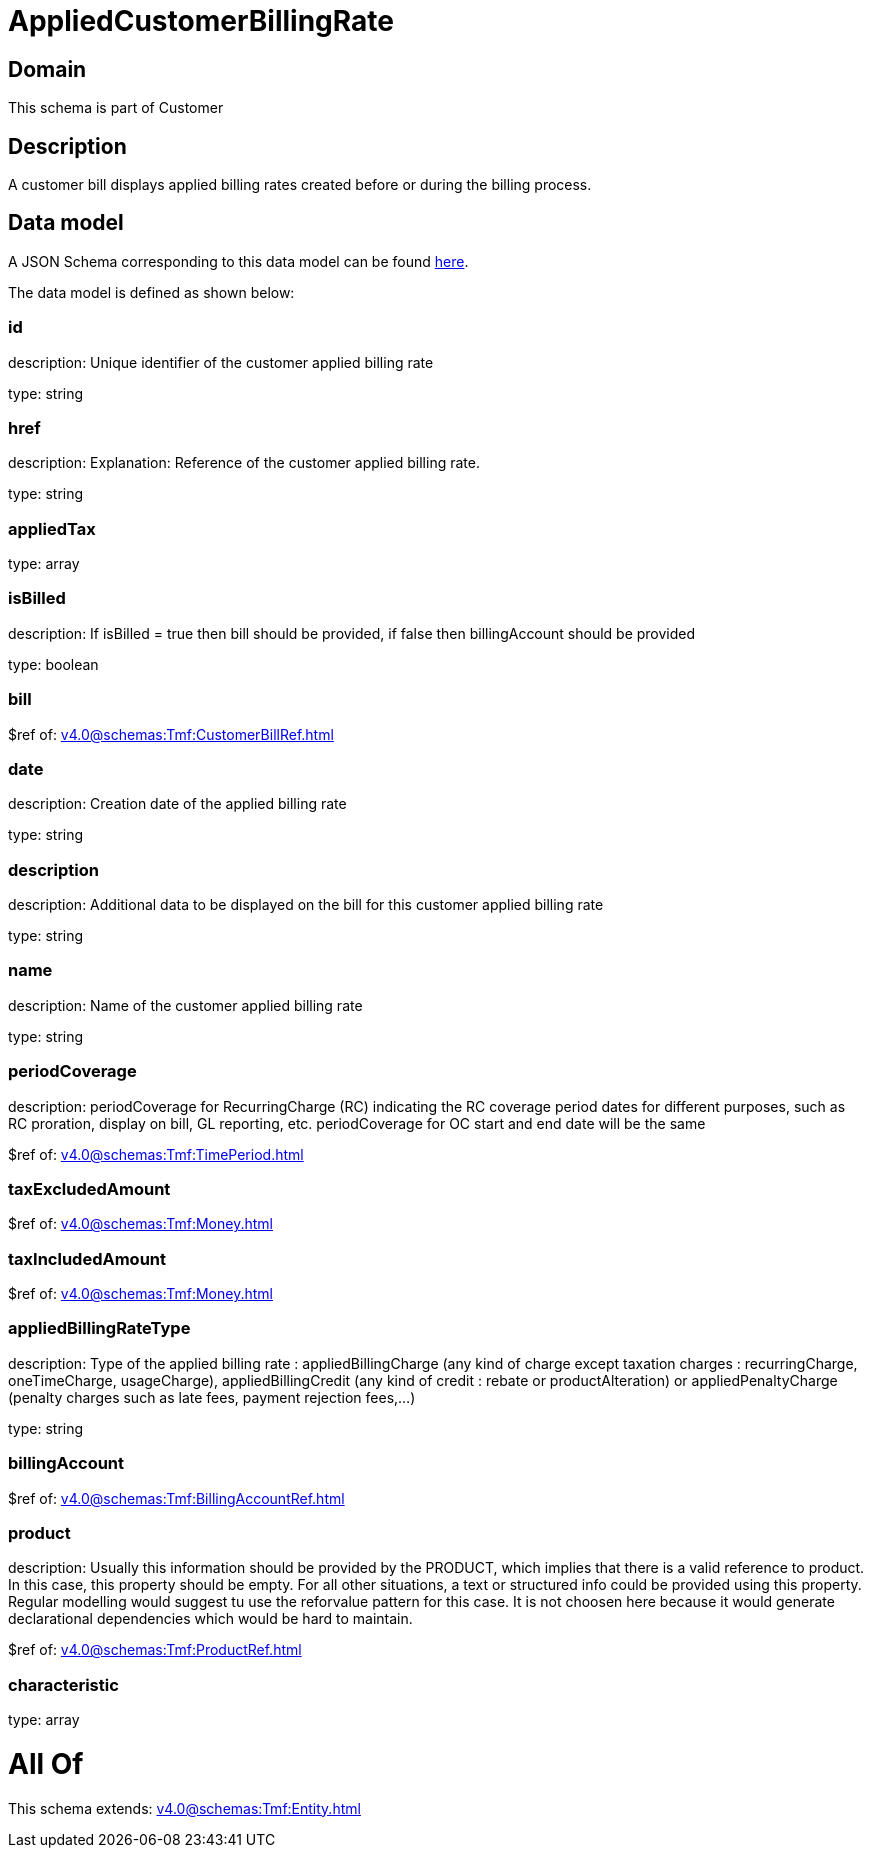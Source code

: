 = AppliedCustomerBillingRate

[#domain]
== Domain

This schema is part of Customer

[#description]
== Description

A customer bill displays applied billing rates created before or during the billing process.


[#data_model]
== Data model

A JSON Schema corresponding to this data model can be found https://tmforum.org[here].

The data model is defined as shown below:


=== id
description: Unique identifier of the customer applied billing rate

type: string


=== href
description: Explanation: Reference of the customer applied billing rate.

type: string


=== appliedTax
type: array


=== isBilled
description: If isBilled = true then bill should be provided, if false then billingAccount should be provided

type: boolean


=== bill
$ref of: xref:v4.0@schemas:Tmf:CustomerBillRef.adoc[]


=== date
description: Creation date of the applied billing rate

type: string


=== description
description: Additional data to be displayed on the bill for this customer applied billing rate

type: string


=== name
description: Name of the customer applied billing rate

type: string


=== periodCoverage
description: periodCoverage for RecurringCharge (RC) indicating the RC coverage period dates for different purposes, such as RC proration, display on bill, GL reporting, etc. periodCoverage for OC start and end date will be the same

$ref of: xref:v4.0@schemas:Tmf:TimePeriod.adoc[]


=== taxExcludedAmount
$ref of: xref:v4.0@schemas:Tmf:Money.adoc[]


=== taxIncludedAmount
$ref of: xref:v4.0@schemas:Tmf:Money.adoc[]


=== appliedBillingRateType
description: Type of the applied billing rate : appliedBillingCharge (any kind of charge except taxation charges : recurringCharge, oneTimeCharge, usageCharge),  appliedBillingCredit (any kind of credit : rebate or productAlteration) or appliedPenaltyCharge (penalty charges such as late fees, payment rejection fees,...)

type: string


=== billingAccount
$ref of: xref:v4.0@schemas:Tmf:BillingAccountRef.adoc[]


=== product
description: Usually this information should be provided by the PRODUCT, which implies that there is a valid reference to product. In this case, this property should be empty. For all other situations, a text or structured info could be provided using this property. Regular modelling would suggest tu use the reforvalue pattern for this case. It is not choosen here because it would generate declarational dependencies which would be hard to maintain.

$ref of: xref:v4.0@schemas:Tmf:ProductRef.adoc[]


=== characteristic
type: array


= All Of 
This schema extends: xref:v4.0@schemas:Tmf:Entity.adoc[]
